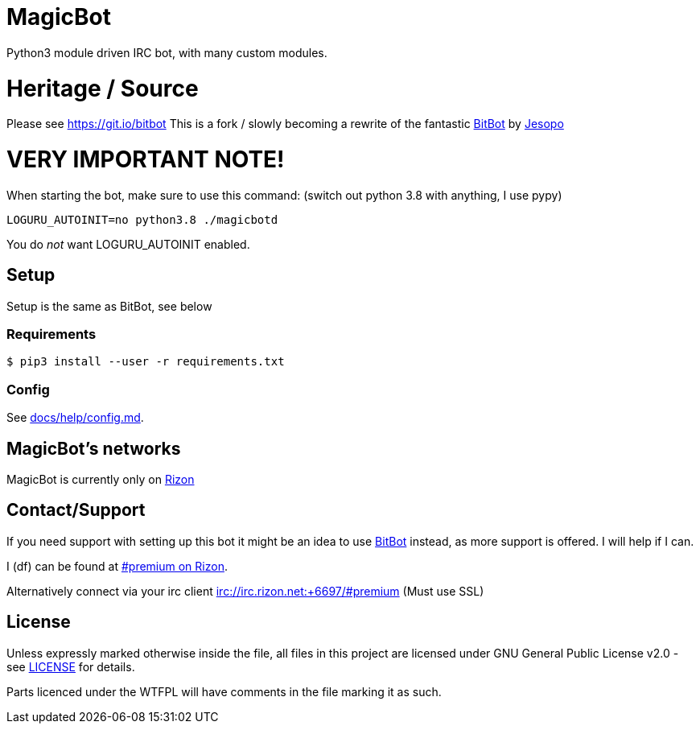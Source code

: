 = MagicBot

Python3 module driven IRC bot, with many custom modules.

= Heritage / Source

Please see https://git.io/bitbot
This is a fork / slowly becoming a rewrite of the fantastic https://git.io/bitbot[BitBot] by https://github.com/jesopo[Jesopo]

= VERY IMPORTANT NOTE!

When starting the bot, make sure to use this command:
(switch out python 3.8 with anything, I use pypy) 

`LOGURU_AUTOINIT=no python3.8 ./magicbotd`

You do _not_ want LOGURU_AUTOINIT enabled.

== Setup

Setup is the same as BitBot, see below

=== Requirements

`$ pip3 install --user -r requirements.txt`

=== Config

See link:docs/help/config.md[docs/help/config.md].

== MagicBot's networks

MagicBot is currently only on https://www.rizon.net/[Rizon]

== Contact/Support

If you need support with setting up this bot it might be an idea to use https://git.io/bitbot[BitBot] instead, as more support is offered. I will help if I can.

I (df) can be found at https://qchat.rizon.net/?channels=premium[#premium on Rizon].

Alternatively connect via your irc client irc://irc.rizon.net:+6697/#premium (Must use SSL)

== License

Unless expressly marked otherwise inside the file, all files in this project are licensed under GNU General Public License v2.0 - see link:LICENSE[LICENSE] for details.

Parts licenced under the WTFPL will have comments in the file marking it as such.
